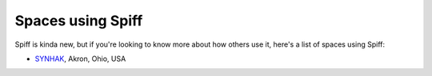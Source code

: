 Spaces using Spiff
==================

Spiff is kinda new, but if you're looking to know more about how others use it, here's a list of spaces using Spiff:

- `SYNHAK <http://synhak.org>`__, Akron, Ohio, USA
